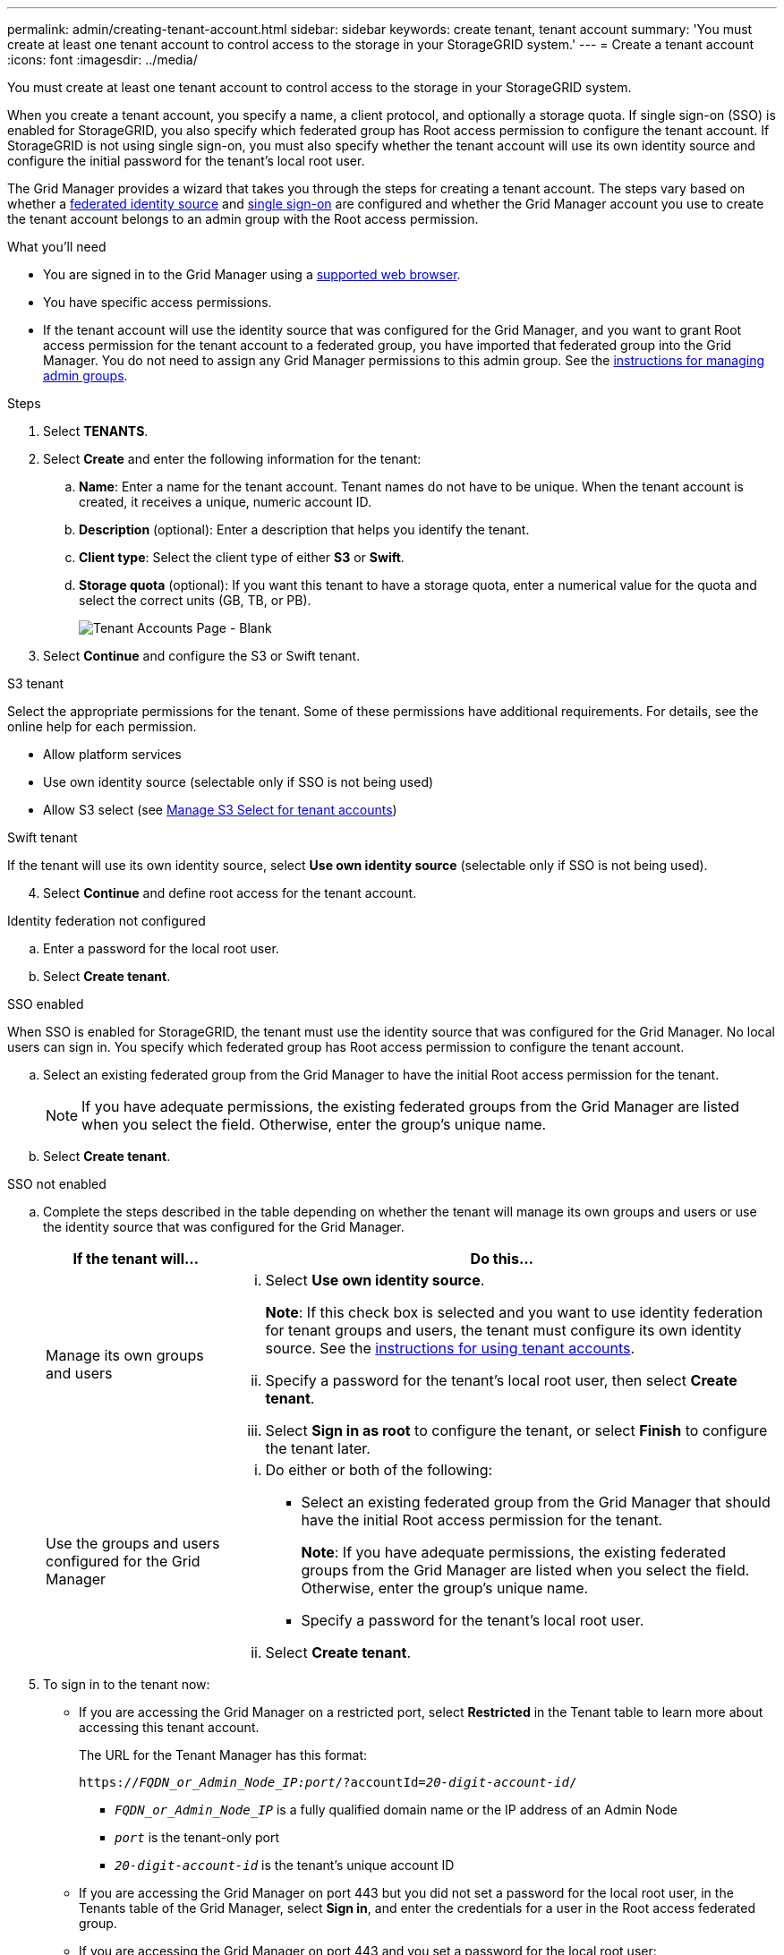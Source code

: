 ---
permalink: admin/creating-tenant-account.html
sidebar: sidebar
keywords: create tenant, tenant account
summary: 'You must create at least one tenant account to control access to the storage in your StorageGRID system.'
---
= Create a tenant account
:icons: font
:imagesdir: ../media/

[.lead]
You must create at least one tenant account to control access to the storage in your StorageGRID system.

When you create a tenant account, you specify a name, a client protocol, and optionally a storage quota. If single sign-on (SSO) is enabled for StorageGRID, you also specify which federated group has Root access permission to configure the tenant account. If StorageGRID is not using single sign-on, you must also specify whether the tenant account will use its own identity source and configure the initial password for the tenant's local root user.

The Grid Manager provides a wizard that takes you through the steps for creating a tenant account. The steps vary based on whether a xref:using-identity-federation.adoc[federated identity source] and xref:using-single-sign-on.adoc[single sign-on] are configured and whether the Grid Manager account you use to create the tenant account belongs to an admin group with the Root access permission.

.What you'll need

* You are signed in to the Grid Manager using a xref:../admin/web-browser-requirements.adoc[supported web browser].
* You have specific access permissions.
* If the tenant account will use the identity source that was configured for the Grid Manager, and you want to grant Root access permission for the tenant account to a federated group, you have imported that federated group into the Grid Manager. You do not need to assign any Grid Manager permissions to this admin group. See the xref:managing-admin-groups.adoc[instructions for managing admin groups].

.Steps

. Select *TENANTS*.
. Select *Create* and enter the following information for the tenant:
.. *Name*: Enter a name for the tenant account. Tenant names do not have to be unique. When the tenant account is created, it receives a unique, numeric account ID.
.. *Description* (optional): Enter a description that helps you identify the tenant.
.. *Client type*: Select the client type of either *S3* or *Swift*.
.. *Storage quota* (optional): If you want this tenant to have a storage quota, enter a numerical value for the quota and select the correct units (GB, TB, or PB).
+
image::../media/tenant_create_wizard_step_1.png[Tenant Accounts Page - Blank]
. Select *Continue* and configure the S3 or Swift tenant.

[role="tabbed-block"]
====

.S3 tenant
--

Select the appropriate permissions for the tenant. Some of these permissions have additional requirements. For details, see the online help for each permission.

* Allow platform services
* Use own identity source (selectable only if SSO is not being used)
* Allow S3 select (see xref:manage-s3-select-for-tenant-accounts.adoc[Manage S3 Select for tenant accounts])

--

.Swift tenant
--
If the tenant will use its own identity source, select *Use own identity source* (selectable only if SSO is not being used).

--

====

[start=4]
. Select *Continue* and define root access for the tenant account.

[role="tabbed-block"]
====

.Identity federation not configured
--

.. Enter a password for the local root user.
.. Select *Create tenant*.

--

.SSO enabled 
--

When SSO is enabled for StorageGRID, the tenant must use the identity source that was configured for the Grid Manager. No local users can sign in. You specify which federated group has Root access permission to configure the tenant account.

.. Select an existing federated group from the Grid Manager to have the initial Root access permission for the tenant.
+
NOTE: If you have adequate permissions, the existing federated groups from the Grid Manager are listed when you select the field. Otherwise, enter the group's unique name.

.. Select *Create tenant*.
 
--

.SSO not enabled
--
.. Complete the steps described in the table depending on whether the tenant will manage its own groups and users or use the identity source that was configured for the Grid Manager.
+
[cols="1a,3a" options="header"]
|===
| If the tenant will... | Do this...

|Manage its own groups and users
|
... Select *Use own identity source*.
+
*Note*: If this check box is selected and you want to use identity federation for tenant groups and users, the tenant must configure its own identity source. See the xref:../tenant/index.adoc[instructions for using tenant accounts].
+
... Specify a password for the tenant's local root user, then select *Create tenant*.
... Select *Sign in as root* to configure the tenant, or select *Finish* to configure the tenant later.

|Use the groups and users configured for the Grid Manager
|
... Do either or both of the following:
+
* Select an existing federated group from the Grid Manager that should have the initial Root access permission for the tenant.
+
*Note*: If you have adequate permissions, the existing federated groups from the Grid Manager are listed when you select the field. Otherwise, enter the group's unique name.
+
* Specify a password for the tenant’s local root user.

... Select *Create tenant*.

|===

--

====

[start=5]
. To sign in to the tenant now:
+
* If you are accessing the Grid Manager on a restricted port, select *Restricted* in the Tenant table to learn more about accessing this tenant account.
+
The URL for the Tenant Manager has this format:
+
`https://_FQDN_or_Admin_Node_IP:port_/?accountId=_20-digit-account-id_/`
+
 ** `_FQDN_or_Admin_Node_IP_` is a fully qualified domain name or the IP address of an Admin Node
 ** `_port_` is the tenant-only port
 ** `_20-digit-account-id_` is the tenant's unique account ID

+
* If you are accessing the Grid Manager on port 443 but you did not set a password for the local root user, in the Tenants table of the Grid Manager, select *Sign in*, and enter the credentials for a user in the Root access federated group.
+
* If you are accessing the Grid Manager on port 443 and you set a password for the local root user:

.. Select *Sign in as root* to configure the tenant now.
+
When you sign in, links appear for configuring buckets or containers, identity federation, groups, and users.
+
image::../media/configure_tenant_account.png[Configure tenant account]

.. Select the links to configure the tenant account.
+
Each link opens the corresponding page in the Tenant Manager. To complete the page, see the xref:../tenant/index.adoc[instructions for using tenant accounts].

.. Otherwise, select *Finish* to access the tenant later.

. To access the tenant later:
+
[cols="1a,2a" options="header"]
|===
| If you are using...| Do one of these...

|Port 443
|
** From the Grid Manager, select *TENANTS*, and select *Sign in* to the right of the tenant name.
** Enter the tenant's URL in a web browser:
+
`https://_FQDN_or_Admin_Node_IP_/?accountId=_20-digit-account-id_/`
+

*** `_FQDN_or_Admin_Node_IP_` is a fully qualified domain name or the IP address of an Admin Node
*** `_20-digit-account-id_` is the tenant's unique account ID

|A restricted port
|
 ** From the Grid Manager, select *TENANTS*, and select *Restricted*.
 ** Enter the tenant's URL in a web browser:
+
`https://_FQDN_or_Admin_Node_IP:port_/?accountId=_20-digit-account-id_`
+

*** `_FQDN_or_Admin_Node_IP_` is a fully qualified domain name or the IP address of an Admin Node
*** `_port_` is the tenant-only restricted port
*** `_20-digit-account-id_` is the tenant's unique account ID


|===

.Related information

* xref:controlling-access-through-firewalls.adoc[Control access through firewalls]

* xref:managing-platform-services-for-s3-tenant-accounts.adoc[Manage platform services for S3 tenant accounts]

